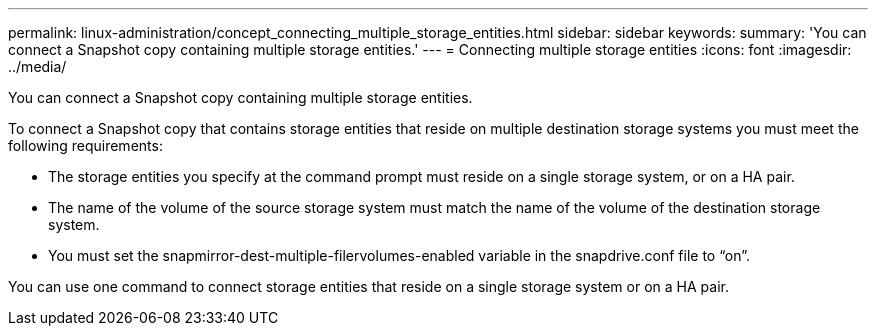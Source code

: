 ---
permalink: linux-administration/concept_connecting_multiple_storage_entities.html
sidebar: sidebar
keywords: 
summary: 'You can connect a Snapshot copy containing multiple storage entities.'
---
= Connecting multiple storage entities
:icons: font
:imagesdir: ../media/

[.lead]
You can connect a Snapshot copy containing multiple storage entities.

To connect a Snapshot copy that contains storage entities that reside on multiple destination storage systems you must meet the following requirements:

* The storage entities you specify at the command prompt must reside on a single storage system, or on a HA pair.
* The name of the volume of the source storage system must match the name of the volume of the destination storage system.
* You must set the snapmirror-dest-multiple-filervolumes-enabled variable in the snapdrive.conf file to "`on`".

You can use one command to connect storage entities that reside on a single storage system or on a HA pair.
